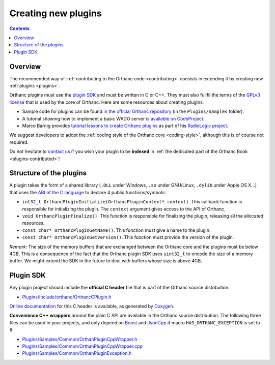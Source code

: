 .. _creating-plugins:

Creating new plugins
====================

.. contents::

Overview
--------

The recommended way of :ref:`contributing to the Orthanc code
<contributing>` consists in extending it by creating new :ref:`plugins
<plugins>`.

Orthanc plugins must use the `plugin SDK
<http://sdk.orthanc-server.com/>`__ and must be written in C or
C++. They must also fullfil the terms of the `GPLv3 license
<http://www.gnu.org/licenses/quick-guide-gplv3.en.html>`__ that is
used by the core of Orthanc. Here are some resources about creating
plugins:

* Sample code for plugins can be found `in the official Orthanc
  repository
  <https://bitbucket.org/sjodogne/orthanc/src/default/Plugins/Samples/>`__
  (in the ``Plugins/Samples`` folder).

* A tutorial showing how to implement a basic WADO server is
  `available on CodeProject
  <http://www.codeproject.com/Articles/797118/Implementing-a-WADO-Server-using-Orthanc>`__.

* Marco Barnig provides `tutorial lessons to create Orthanc plugins
  <https://github.com/mbarnig/RadioLogic/wiki#orthanc-plugin-development>`__
  as part of his `RadioLogic project
  <https://github.com/mbarnig/RadioLogic/>`__.
  
We suggest developers to adopt the :ref:`coding style of the Orthanc
core <coding-style>`, although this is of course not required.

Do not hesitate to `contact us
<http://www.orthanc-server.com/static.php?page=contact>`__ if you wish
your plugin to be **indexed** in :ref:`the dedicated part of the
Orthanc Book <plugins-contributed>`!

Structure of the plugins
------------------------

A plugin takes the form of a shared library (``.DLL`` under Windows,
``.so`` under GNU/Linux, ``.dylib`` under Apple OS X...) that uses the
`ABI of the C language
<https://en.wikipedia.org/wiki/Application_binary_interface>`__ to
declare 4 public functions/symbols:

* ``int32_t OrthancPluginInitialize(OrthancPluginContext* context)``. This
  callback function is responsible for initializing the plugin. The
  ``context`` argument gives access to the API of Orthanc.
* ``void OrthancPluginFinalize()``. This function is responsible
  for finalizing the plugin, releasing all the allocated resources.
* ``const char* OrthancPluginGetName()``. This function must give a
  name to the plugin.
* ``const char* OrthancPluginGetVersion()``. This function must
  provide the version of the plugin.

*Remark:* The size of the memory buffers that are exchanged between
the Orthanc core and the plugins must be below 4GB. This is a
consequence of the fact that the Orthanc plugin SDK uses ``uint32_t``
to encode the size of a memory buffer. We might extend the SDK in
the future to deal with buffers whose size is above 4GB.

Plugin SDK
----------

Any plugin project should include the **official C header** file
that is part of the Orthanc source distribution:

* `Plugins/Include/orthanc/OrthancCPlugin.h
  <https://bitbucket.org/sjodogne/orthanc/src/Orthanc-1.5.8/Plugins/Include/orthanc/OrthancCPlugin.h>`__

`Online documentation <http://sdk.orthanc-server.com/>`__ for this C
header is available, as generated by `Doxygen
<https://en.wikipedia.org/wiki/Doxygen>`__.

**Convenience C++ wrappers** around the plain C API are available in
the Orthanc source distribution. The following three files can be used
in your projects, and only depend on `Boost
<https://www.boost.org/>`__ and `JsonCpp
<https://github.com/open-source-parsers/jsoncpp>`__ if macro
``HAS_ORTHANC_EXCEPTION`` is set to ``0``:

* `Plugins/Samples/Common/OrthanPluginCppWrapper.h
  <https://bitbucket.org/sjodogne/orthanc/src/Orthanc-1.5.8/Plugins/Samples/Common/OrthancPluginCppWrapper.h>`__
* `Plugins/Samples/Common/OrthanPluginCppWrapper.cpp
  <https://bitbucket.org/sjodogne/orthanc/src/Orthanc-1.5.8/Plugins/Samples/Common/OrthancPluginCppWrapper.cpp>`__
* `Plugins/Samples/Common/OrthanPluginException.h
  <https://bitbucket.org/sjodogne/orthanc/src/Orthanc-1.5.8/Plugins/Samples/Common/OrthancPluginException.h>`__

